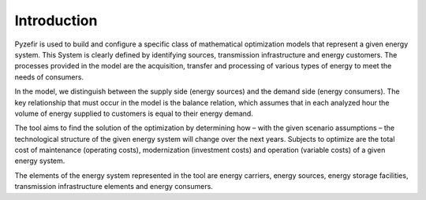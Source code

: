 Introduction
=============

Pyzefir is used to build and configure a specific class of mathematical optimization models that represent a given
energy system. This System is clearly defined by identifying sources, transmission infrastructure and energy customers.
The processes provided in the model are the acquisition, transfer and processing of various types of energy to meet
the needs of consumers.

In the model, we distinguish between the supply side (energy sources) and the demand side (energy consumers).
The key relationship that must occur in the model is the balance relation, which assumes that in each analyzed hour the
volume of energy supplied to customers is equal to their energy demand.

The tool aims to find the solution of the optimization by determining how – with the given scenario
assumptions – the technological structure of the given energy system will change over the next years.
Subjects to optimize are the total cost of maintenance (operating costs), modernization (investment costs)
and operation (variable costs) of a given energy system.

The elements of the energy system represented in the tool are energy carriers, energy sources, energy storage facilities,
transmission infrastructure elements and energy consumers.
